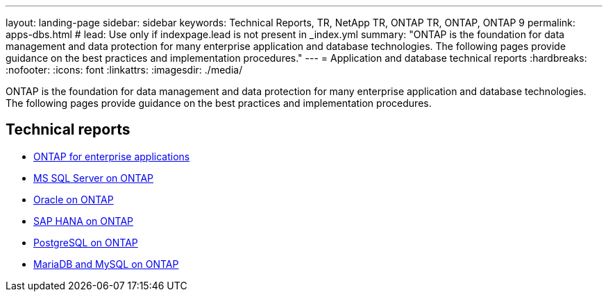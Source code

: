 ---
layout: landing-page
sidebar: sidebar
keywords: Technical Reports, TR, NetApp TR, ONTAP TR, ONTAP, ONTAP 9
permalink: apps-dbs.html
# lead: Use only if indexpage.lead is not present in _index.yml
summary: "ONTAP is the foundation for data management and data protection for many enterprise application and database technologies. The following pages provide guidance on the best practices and implementation procedures."
---
= Application and database technical reports
:hardbreaks:
:nofooter:
:icons: font
:linkattrs:
:imagesdir: ./media/

[lead]
ONTAP is the foundation for data management and data protection for many enterprise application and database technologies. The following pages provide guidance on the best practices and implementation procedures.

== Technical reports
    - link:https://review.docs.netapp.com/us-en/ontap-apps-dbs_jfs/common/index.html[ONTAP for enterprise applications]

    - link:https://review.docs.netapp.com/us-en/ontap-apps-dbs_jfs/mssql/index.html[MS SQL Server on ONTAP]

    - link:https://review.docs.netapp.com/us-en/ontap-apps-dbs_jfs/oracle/index.html[Oracle on ONTAP]

    - link:https://review.docs.netapp.com/us-en/ontap-apps-dbs_jfs/hana/index.html[SAP HANA on ONTAP]

    - link:https://review.docs.netapp.com/us-en/ontap-apps-dbs_jfs/postgres/index.html[PostgreSQL on ONTAP]

    - link:https://review.docs.netapp.com/us-en/ontap-apps-dbs_jfs/mysql/index.html[MariaDB and MySQL on ONTAP]



